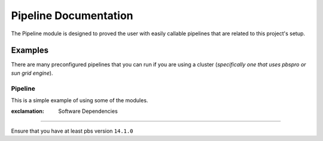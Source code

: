 Pipeline Documentation
======================

The Pipeline module is designed to proved the user with easily callable
pipelines that are related to this project's setup.

Examples
--------

There are many preconfigured pipelines that you can run if you are using
a cluster (*specifically one that uses pbspro or sun grid engine*).

Pipeline
^^^^^^^^

This is a simple example of using some of the modules.

.. code:: python

:exclamation: Software Dependencies
-----------------------------------

Ensure that you have at least pbs version ``14.1.0``
